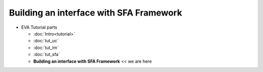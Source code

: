 Building an interface with SFA Framework
========================================

* EVA Tutorial parts

  * :doc:`Intro<tutorial>`
  * :doc:`tut_uc`
  * :doc:`tut_lm`
  * :doc:`tut_sfa`
  * **Building an interface with SFA Framework** << we are here

